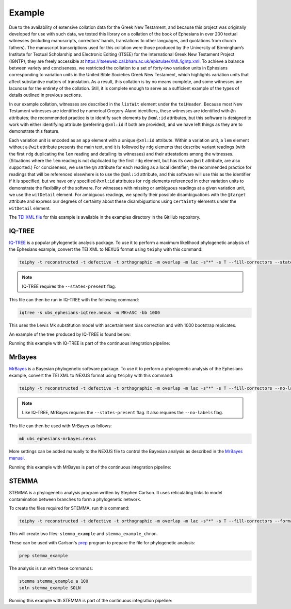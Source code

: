 =======
Example
=======

Due to the availability of extensive collation data for the Greek New
Testament, and because this project was originally developed for use
with such data, we tested this library on a collation of the book of
Ephesians in over 200 textual witnesses (including manuscripts,
correctors’ hands, translations to other languages, and quotations from
church fathers). The manuscript transcriptions used for this collation
were those produced by the University of Birmingham’s Institute for
Textual Scholarship and Electronic Editing (ITSEE) for the International
Greek New Testament Project (IGNTP); they are freely accessible at
https://itseeweb.cal.bham.ac.uk/epistulae/XML/igntp.xml. To achieve a
balance between variety and conciseness, we restricted the collation to
a set of forty-two variation units in Ephesians corresponding to
variation units in the United Bible Societies Greek New Testament, 
which highlights variation units that affect substantive
matters of translation. As a result, this collation is by no means
complete, and some witnesses are lacunose for the entirety of the
collation. Still, it is complete enough to serve as a sufficient example
of the types of details outlined in previous sections.

In our example collation, witnesses are described in the ``listWit``
element under the ``teiHeader``. Because most New Testament witnesses
are identified by numerical Gregory-Aland identifiers, these witnesses
are identified with ``@n`` attributes; the recommended practice is to
identify such elements by ``@xml:id`` attributes, but this software is
designed to work with either identifying attribute (preferring
``@xml:id`` if both are provided), and we have left things as they are
to demonstrate this feature.

Each variation unit is encoded as an ``app`` element with a unique
``@xml:id`` attribute. Within a variation unit, a ``lem`` element
without a ``@wit`` attribute presents the main text, and it is followed
by ``rdg`` elements that describe variant readings (with the first
``rdg`` duplicating the ``lem`` reading and detailing its witnesses) and
their attestations among the witnesses. (Situations where the ``lem``
reading is not duplicated by the first ``rdg`` element, but has its own
``@wit`` attribute, are also supported.) For conciseness, we use the
``@n`` attribute for each reading as a local identifier; the recommended
practice for readings that will be referenced elsewhere is to use the
``@xml:id`` attribute, and this software will use this as the identifier
if it is specified, but we have only specified ``@xml:id`` attributes
for ``rdg`` elements referenced in other variation units to demonstrate
the flexibility of the software. For witnesses with missing or ambiguous
readings at a given variation unit, we use the ``witDetail`` element.
For ambiguous readings, we specify their possible disambiguations with
the ``@target`` attribute and express our degrees of certainty about
these disambiguations using ``certainty`` elements under the
``witDetail`` element.

The `TEI XML file <https://github.com/jjmccollum/teiphy/blob/main/example/ubs_ephesians.xml>`__
for this example is available in the examples directory in the GitHub repository.

IQ-TREE
=======

`IQ-TREE <http://www.iqtree.org/>`_ is a popular phylogenetic analysis package. 
To use it to perform a maximum likelihood phylogenetic analysis of the Ephesians example, 
convert the TEI XML to NEXUS format using ``teiphy`` with this command:

.. code:: bash

    teiphy -t reconstructed -t defective -t orthographic -m overlap -m lac -s"*" -s T --fill-correctors --states-present example/ubs_ephesians.xml ubs_ephesians-iqtree.nexus

.. note::

    IQ-TREE requires the ``--states-present`` flag.

This file can then be run in IQ-TREE with the following command:

.. code:: bash

    iqtree -s ubs_ephesians-iqtree.nexus -m MK+ASC -bb 1000

This uses the Lewis Mk substitution model with ascertainment bias correction and with 1000 bootstrap replicates.

An example of the tree produced by IQ-TREE is found below:

.. image:: https://raw.githubusercontent.com/jjmccollum/teiphy/main/docs/img/iqtree.svg

Running this example with IQ-TREE is part of the continuous integration pipeline: |iqtree badge|

MrBayes
=======

`MrBayes <https://nbisweden.github.io/MrBayes/>`_ is a Bayesian phylogenetic software package.
To use it to perform a phylogenetic analysis of the Ephesians example, 
convert the TEI XML to NEXUS format using ``teiphy`` with this command:

.. code:: bash

    teiphy -t reconstructed -t defective -t orthographic -m overlap -m lac -s"*" -s T --fill-correctors --no-labels --states-present example/ubs_ephesians.xml ubs_ephesians-mrbayes.nexus

.. note::

    Like IQ-TREE, MrBayes requires the ``--states-present`` flag. It also requires the ``--no-labels`` flag.

This file can then be used with MrBayes as follows:

.. code:: bash

    mb ubs_ephesians-mrbayes.nexus

More settings can be added manually to the NEXUS file to control the Bayesian analysis as described in the `MrBayes manual <https://github.com/NBISweden/MrBayes/blob/develop/doc/manual/Manual_MrBayes_v3.2.pdf>`_.

Running this example with MrBayes is part of the continuous integration pipeline: |mrbayes badge|


STEMMA
=======

STEMMA is a phylogenetic analysis program written by Stephen Carlson. 
It uses reticulating links to model contamination between branches to form a phylogenetic network.

To create the files required for STEMMA, run this command:

.. code:: bash

    teiphy -t reconstructed -t defective -t orthographic -m overlap -m lac -s"*" -s T --fill-correctors --format stemma example/ubs_ephesians.xml stemma_example

This will create two files: ``stemma_example`` and ``stemma_example_chron``. 

These can be used with Carlson's `prep <https://github.com/stemmatic/prep>`_ program to prepare the file for phylogenetic analysis:

.. code:: bash

    prep stemma_example

The analysis is run with these commands:

.. code:: bash

    stemma stemma_example a 100
    soln stemma_example SOLN

Running this example with STEMMA is part of the continuous integration pipeline: |stemma badge|

.. |iqtree badge| image:: https://github.com/jjmccollum/teiphy/actions/workflows/iqtree.yml/badge.svg
    :target: https://github.com/jjmccollum/teiphy/actions/workflows/iqtree.yml

.. |mrbayes badge| image:: https://github.com/jjmccollum/teiphy/actions/workflows/mrbayes.yml/badge.svg
    :target: https://github.com/jjmccollum/teiphy/actions/workflows/mrbayes.yml

.. |stemma badge| image:: https://github.com/jjmccollum/teiphy/actions/workflows/stemma.yml/badge.svg
    :target: https://github.com/jjmccollum/teiphy/actions/workflows/stemma.yml

